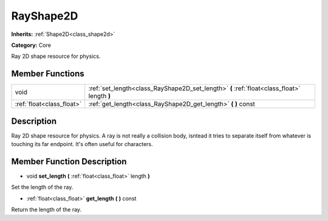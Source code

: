 .. _class_RayShape2D:

RayShape2D
==========

**Inherits:** :ref:`Shape2D<class_shape2d>`

**Category:** Core

Ray 2D shape resource for physics.

Member Functions
----------------

+----------------------------+-----------------------------------------------------------------------------------------------+
| void                       | :ref:`set_length<class_RayShape2D_set_length>`  **(** :ref:`float<class_float>` length  **)** |
+----------------------------+-----------------------------------------------------------------------------------------------+
| :ref:`float<class_float>`  | :ref:`get_length<class_RayShape2D_get_length>`  **(** **)** const                             |
+----------------------------+-----------------------------------------------------------------------------------------------+

Description
-----------

Ray 2D shape resource for physics. A ray is not really a collision body, isntead it tries to separate itself from whatever is touching its far endpoint. It's often useful for characters.

Member Function Description
---------------------------

.. _class_RayShape2D_set_length:

- void  **set_length**  **(** :ref:`float<class_float>` length  **)**

Set the length of the ray.

.. _class_RayShape2D_get_length:

- :ref:`float<class_float>`  **get_length**  **(** **)** const

Return the length of the ray.


